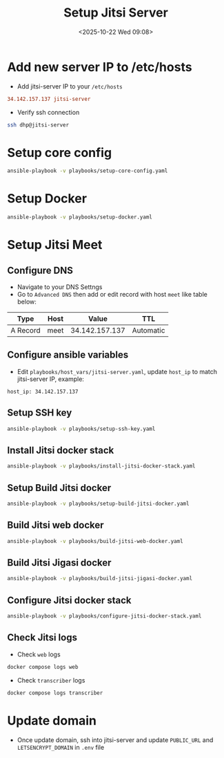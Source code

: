 #+title: Setup Jitsi Server
#+date: <2025-10-22 Wed 09:08>
#+startup: content
#+property: header-args :noweb yes
#+filetags: :Setup:Jitsi:

* Add new server IP to /etc/hosts
- Add jitsi-server IP to your =/etc/hosts=
#+begin_src conf
34.142.157.137 jitsi-server
#+end_src

- Verify ssh connection
#+begin_src bash
ssh dhp@jitsi-server
#+end_src

* Setup core config
#+begin_src bash
ansible-playbook -v playbooks/setup-core-config.yaml
#+end_src

* Setup Docker
#+begin_src bash
ansible-playbook -v playbooks/setup-docker.yaml
#+end_src

* Setup Jitsi Meet
** Configure DNS
- Navigate to your DNS Settngs
- Go to =Advanced DNS= then add or edit record with host =meet= like table below:
| Type     | Host |          Value | TTL       |
|----------+------+----------------+-----------|
| A Record | meet | 34.142.157.137 | Automatic |

** Configure ansible variables
- Edit =playbooks/host_vars/jitsi-server.yaml=, update =host_ip= to match jitsi-server IP, example:
#+begin_src
host_ip: 34.142.157.137
#+end_src

** Setup SSH key
#+begin_src bash
ansible-playbook -v playbooks/setup-ssh-key.yaml
#+end_src

** Install Jitsi docker stack
#+begin_src bash
ansible-playbook -v playbooks/install-jitsi-docker-stack.yaml
#+end_src

** Setup Build Jitsi docker
#+begin_src bash
ansible-playbook -v playbooks/setup-build-jitsi-docker.yaml
#+end_src

** Build Jitsi web docker
#+begin_src bash
ansible-playbook -v playbooks/build-jitsi-web-docker.yaml
#+end_src

** Build Jitsi Jigasi docker
#+begin_src bash
ansible-playbook -v playbooks/build-jitsi-jigasi-docker.yaml
#+end_src

** Configure Jitsi docker stack
#+begin_src bash
ansible-playbook -v playbooks/configure-jitsi-docker-stack.yaml
#+end_src

** Check Jitsi logs
:PROPERTIES:
:header-args: :dir /ssh:dhp@jitsi-server:/home/dhp/jitsi/jitsi-docker-jitsi-meet-3de7148 :session jitsi-server :results none
:END:

- Check =web= logs
#+begin_src bash
docker compose logs web
#+end_src

- Check =transcriber= logs
#+begin_src bash
docker compose logs transcriber
#+end_src

* Update domain
- Once update domain, ssh into jitsi-server and update =PUBLIC_URL= and =LETSENCRYPT_DOMAIN= in =.env= file
